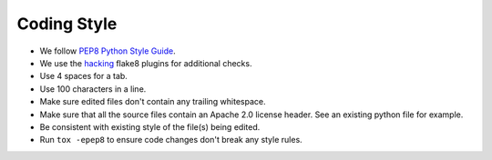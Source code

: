 Coding Style
------------

* We follow `PEP8 Python Style Guide <https://www.python.org/dev/peps/pep-0008/>`_.
* We use the `hacking <https://pypi.org/project/hacking/>`_ flake8 plugins for additional checks.
* Use 4 spaces for a tab.
* Use 100 characters in a line.
* Make sure edited files don't contain any trailing whitespace.
* Make sure that all the source files contain an Apache 2.0 license header.
  See an existing python file for example.
* Be consistent with existing style of the file(s) being edited.
* Run ``tox -epep8`` to ensure code changes don't break any style rules.
